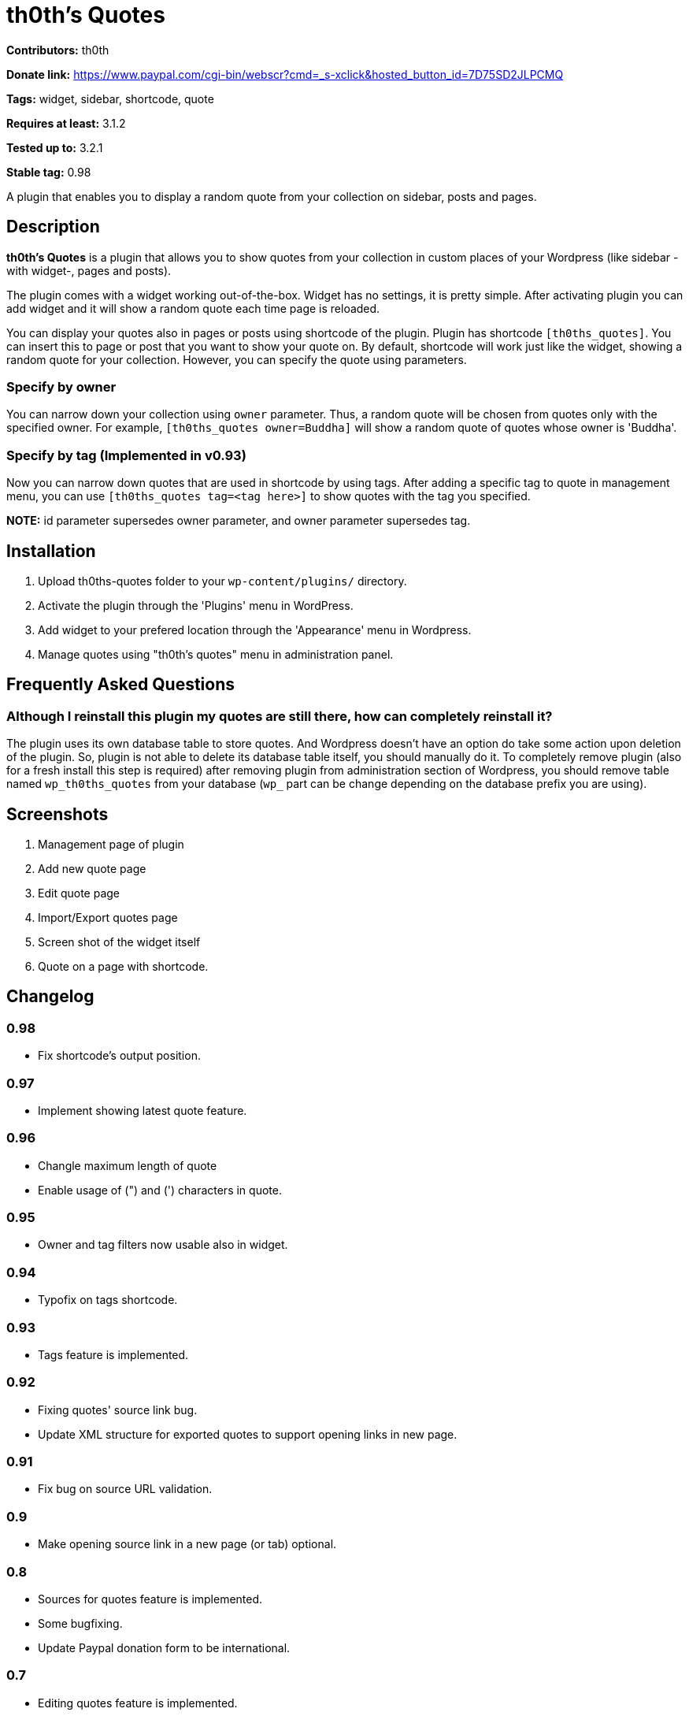 = th0th's Quotes =

**Contributors:** th0th

**Donate link:** https://www.paypal.com/cgi-bin/webscr?cmd=_s-xclick&hosted_button_id=7D75SD2JLPCMQ

**Tags:** widget, sidebar, shortcode, quote

**Requires at least:** 3.1.2

**Tested up to:** 3.2.1

**Stable tag:** 0.98

A plugin that enables you to display a random quote from your collection on sidebar, posts and pages.

== Description ==

**th0th's Quotes** is a plugin that allows you to show quotes from your collection in custom places of your Wordpress (like sidebar -with widget-, pages and posts).

The plugin comes with a widget working out-of-the-box. Widget has no settings, it is pretty simple. After activating plugin you can add widget and it will show a random quote each time page is reloaded.

You can display your quotes also in pages or posts using shortcode of the plugin. Plugin has shortcode `[th0ths_quotes]`. You can insert this to page or post that you want to show your quote on. By default, shortcode will work just like the widget, showing a random quote for your collection. However, you can specify the quote using parameters. 

=== Specify by owner ===

You can narrow down your collection using `owner` parameter. Thus, a random quote will be chosen from quotes only with the specified owner. For example, `[th0ths_quotes owner=Buddha]` will show a random quote of quotes whose owner is 'Buddha'.

=== Specify by tag (Implemented in v0.93) ===

Now you can narrow down quotes that are used in shortcode by using tags. After adding a specific tag to quote in management menu, you can use `[th0ths_quotes tag=<tag here>]` to show quotes with the tag you specified.

**NOTE:** id parameter supersedes owner parameter, and owner parameter supersedes tag.

== Installation ==

1. Upload th0ths-quotes folder to your `wp-content/plugins/` directory.
2. Activate the plugin through the 'Plugins' menu in WordPress.
3. Add widget to your prefered location through the 'Appearance' menu in Wordpress.
4. Manage quotes using "th0th's quotes" menu in administration panel.

== Frequently Asked Questions ==

=== Although I reinstall this plugin my quotes are still there, how can completely reinstall it? ===

The plugin uses its own database table to store quotes. And Wordpress doesn't have an option do take some action upon deletion of the plugin. So, plugin is not able to delete its database table itself, you should manually do it. To completely remove plugin (also for a fresh install this step is required) after removing plugin from administration section of Wordpress, you should remove table named `wp_th0ths_quotes` from your database (`wp_` part can be change depending on the database prefix you are using).

== Screenshots ==

1. Management page of plugin
2. Add new quote page
3. Edit quote page
4. Import/Export quotes page
5. Screen shot of the widget itself
6. Quote on a page with shortcode.

== Changelog ==

=== 0.98 ===
* Fix shortcode's output position.

=== 0.97 ===
* Implement showing latest quote feature.

=== 0.96 ===
* Changle maximum length of quote
* Enable usage of (") and (') characters in quote.

=== 0.95 ===
* Owner and tag filters now usable also in widget.

=== 0.94 ===
* Typofix on tags shortcode.

=== 0.93 ===
* Tags feature is implemented.

=== 0.92 ===
* Fixing quotes' source link bug.
* Update XML structure for exported quotes to support opening links in new page.

=== 0.91 ===
* Fix bug on source URL validation.

=== 0.9 ===
* Make opening source link in a new page (or tab) optional.

=== 0.8 ===
* Sources for quotes feature is implemented.
* Some bugfixing.
* Update Paypal donation form to be international.

=== 0.7 ===
* Editing quotes feature is implemented.
* 'Add new quote' link is added to page displayed after adding a quote.

=== 0.6 ===
* Language support is added.

=== 0.5 ===
* Shortcode support is added.
* Some general styling has been done.

=== 0.4 ===
* Empty form sends in management pages are now handled.
* Import/Export feature is added.

=== 0.3 ===
* 'Trash' feature is added.

=== 0.2 ===
* Enabling delete of multiple quotes with checkboxes.
* Check all checkbox is added.

=== 0.1 ===
* First release.

== More ==

* You can support development of this plugin by donations. (https://www.paypal.com/cgi-bin/webscr?cmd=_s-xclick&hosted_button_id=7D75SD2JLPCMQ[Donate via Paypal])
* This plugin is originally hosted on github. So you can check https://github.com/th0th/th0ths-quotes[there] as well if you want.
* You can contact me via e-mail or jabber (my address for both is th0th -at- returnfalse.net).
